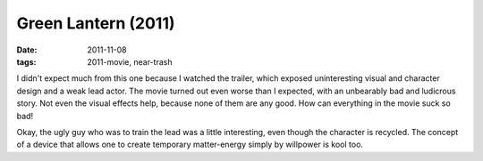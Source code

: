 Green Lantern (2011)
====================

:date: 2011-11-08
:tags: 2011-movie, near-trash



I didn't expect much from this one because I watched the trailer, which
exposed uninteresting visual and character design and a weak lead actor.
The movie turned out even worse than I expected, with an unbearably bad
and ludicrous story. Not even the visual effects help, because none of
them are any good. How can everything in the movie suck so bad!

Okay, the ugly guy who was to train the lead was a little interesting,
even though the character is recycled. The concept of a device that allows one
to create temporary matter-energy simply by willpower is kool too.
